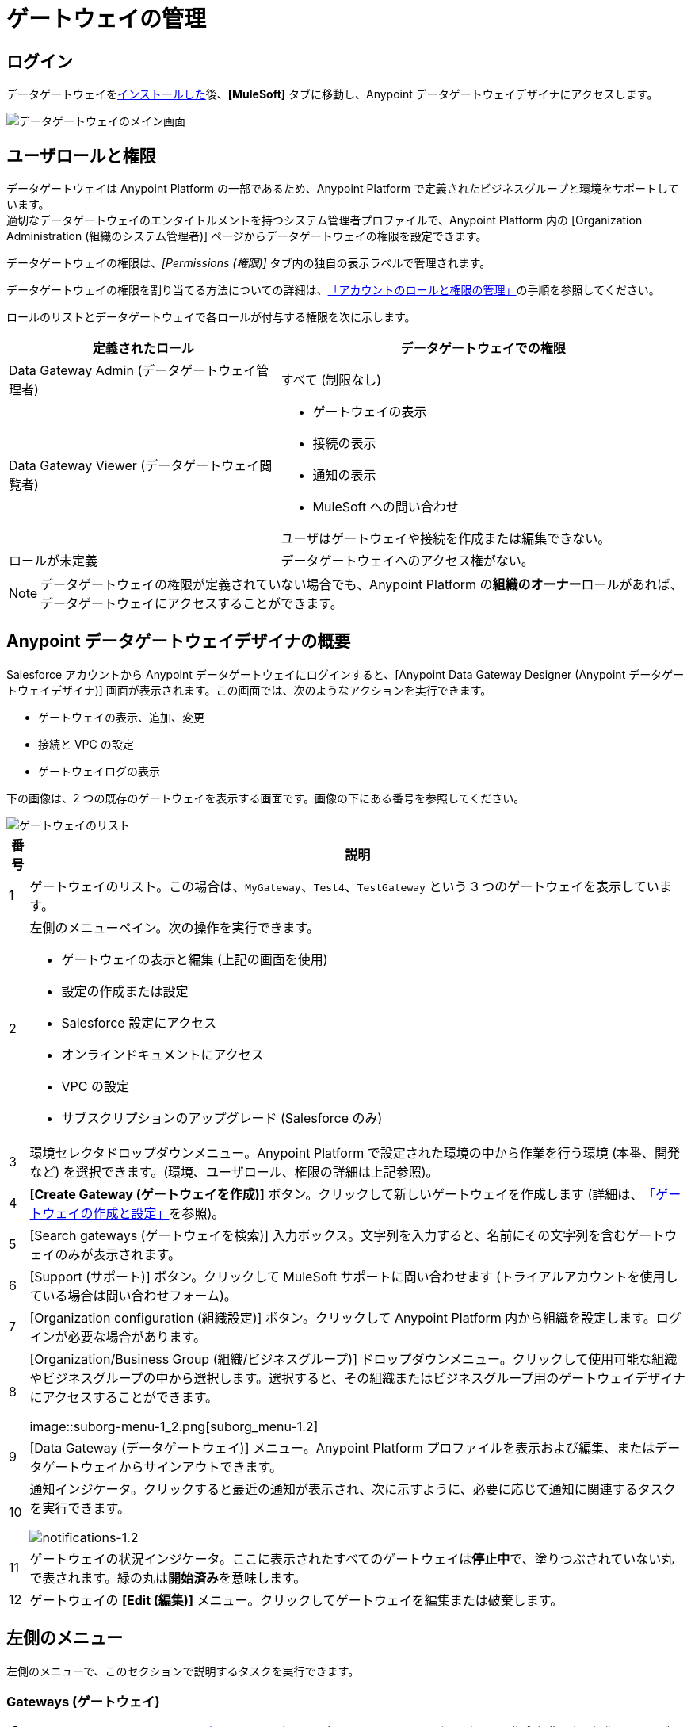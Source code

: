 = ゲートウェイの管理
:keywords: データゲートウェイ, salesforce, sap, oracle
:page-component-name: data-gateway

== ログイン

データゲートウェイを​xref:installing-anypoint-data-gateway.adoc[インストールした]​後、​*[MuleSoft]*​ タブに移動し、Anypoint データゲートウェイデザイナにアクセスします。

image::ms-tab-1_2.png[データゲートウェイのメイン画面]

== ユーザロールと権限

データゲートウェイは Anypoint Platform の一部であるため、Anypoint Platform で定義されたビジネスグループと環境をサポートしています。 +
適切なデータゲートウェイのエンタイトルメントを持つシステム管理者プロファイルで、Anypoint Platform 内の [Organization Administration (組織のシステム管理者)] ページからデータゲートウェイの権限を設定できます。

データゲートウェイの権限は、​_[Permissions (権限)]_​ タブ内の独自の表示ラベルで管理されます。

データゲートウェイの権限を割り当てる方法についての詳細は、​xref:access-management::managing-permissions.adoc#Data-Gateway-Permissions[「アカウントのロールと権限の管理」]​の手順を参照してください。

ロールのリストとデータゲートウェイで各ロールが付与する権限を次に示します。
[%header,cols="40,60"]
|===
|定義されたロール |データゲートウェイでの権限
|Data Gateway Admin (データゲートウェイ管理者) |すべて (制限なし)
|Data Gateway Viewer (データゲートウェイ閲覧者) a|
* ゲートウェイの表示
* 接続の表示
* 通知の表示
* MuleSoft への問い合わせ

ユーザはゲートウェイや接続を作成または編集できない。
|ロールが未定義| データゲートウェイへのアクセス権がない。
|===
[NOTE]
データゲートウェイの権限が定義されていない場合でも、Anypoint Platform の​*組織のオーナー*​ロールがあれば、データゲートウェイにアクセスすることができます。

== Anypoint データゲートウェイデザイナの概要

Salesforce アカウントから Anypoint データゲートウェイにログインすると、[Anypoint Data Gateway Designer (Anypoint データゲートウェイデザイナ)] 画面が表示されます。この画面では、次のようなアクションを実行できます。

* ゲートウェイの表示、追加、変更
* 接続と VPC の設定
* ゲートウェイログの表示

下の画像は、2 つの既存のゲートウェイを表示する画面です。画像の下にある番号を参照してください。

image::gateway-list-numbered-1_3.png[ゲートウェイのリスト]

[%header%autowidth.spread]
|===
|番号 |説明
|1 |ゲートウェイのリスト。この場合は、​`MyGateway`​、​`Test4`​、​`TestGateway`​ という 3 つのゲートウェイを表示しています。
|2 a|
左側のメニューペイン。次の操作を実行できます。

* ゲートウェイの表示と編集 (上記の画面を使用)
* 設定の作成または設定
* Salesforce 設定にアクセス
* オンラインドキュメントにアクセス
* VPC の設定
* サブスクリプションのアップグレード (Salesforce のみ)

|3 |環境セレクタドロップダウンメニュー。Anypoint Platform で設定された環境の中から作業を行う環境 (本番、開発など) を選択できます。(環境、ユーザロール、権限の詳細は上記参照)。
|4 |*[Create Gateway (ゲートウェイを作成)]*​ ボタン。クリックして新しいゲートウェイを作成します (詳細は、​xref:creating-and-configuring-a-gateway.adoc[「ゲートウェイの作成と設定」]​を参照)。
|5 |[Search gateways (ゲートウェイを検索)] 入力ボックス。文字列を入力すると、名前にその文字列を含むゲートウェイのみが表示されます。
|6 |[Support (サポート)] ボタン。クリックして MuleSoft サポートに問い合わせます (トライアルアカウントを使用している場合は問い合わせフォーム)。
|7 |[Organization configuration (組織設定)] ボタン。クリックして Anypoint Platform 内から組織を設定します。ログインが必要な場合があります。
|8 |[Organization/Business Group (組織/ビジネスグループ)] ドロップダウンメニュー。クリックして使用可能な組織やビジネスグループの中から選択します。選択すると、その組織またはビジネスグループ用のゲートウェイデザイナにアクセスすることができます。

image::suborg-menu-1_2.png[suborg_menu-1.2]

|9 |[Data Gateway (データゲートウェイ)] メニュー。Anypoint Platform プロファイルを表示および編集、またはデータゲートウェイからサインアウトできます。
|10 a|
通知インジケータ。クリックすると最近の通知が表示され、次に示すように、必要に応じて通知に関連するタスクを実行できます。

image::notifications-1_2.png[notifications-1.2]

|11 |ゲートウェイの状況インジケータ。ここに表示されたすべてのゲートウェイは​*停止中*​で、塗りつぶされていない丸で表されます。緑の丸は​*開始済み*​を意味します。
|12 |ゲートウェイの ​*[Edit (編集)]*​ メニュー。クリックしてゲートウェイを編集または破棄します。
|===

== 左側のメニュー

左側のメニューで、このセクションで説明するタスクを実行できます。

=== Gateways (ゲートウェイ)

「​<<Anypoint Data Gateway Designer の概要>>​」で示した画面を表示します。ここで、ゲートウェイを作成/編集または操作することができます。

=== Connections (接続)

新しい接続を作成、または既存の接続を編集できます。

image::connections-1_2.png[connections-1.2]

新しい接続を作成する場合は、​*[Create Connection (接続を作成)]*​ をクリックします。

既存の接続を編集する場合は、接続名をクリックします。​*[Update Connection (接続の更新)]*​ 設定ダイアログが表示され、目的の接続のパラメータを更新できます。

既存の接続を削除する場合は、接続名の上にマウスポインタを置き、左に表示される削除アイコン image:remove-icon-1_2.png[remove_icon-1.2] をクリックします。

=== Documentation (ドキュメント)

クリックすると、​xref:index.adoc[オンラインドキュメントのメインページ]​に移動します。

=== VPC Setup (VPC セットアップ)

使用可能な Virtual Private Cloud (VPC) 種別の中から選択し、VPC パラメータを定義できます。

image::vpc-setup.png[vpc.setup]

=== Upgrade (アップグレード)

クリックして https://www.mulesoft.com/platform/data-gateway#pricing[製品メインページ]に移動し、サブスクリプションを変更できます。


== ゲートウェイの操作

[TIP]
このセクションでは、既存のゲートウェイを操作する方法について説明します。新しいゲートウェイの作成についての詳細は、​xref:creating-and-configuring-a-gateway.adoc[「ゲートウェイの作成と設定」]​を参照してください。

データゲートウェイのデータベースでサポートされるデータ型は次のとおりです。

* VARCHAR
* VARCHAR2
* CHAR
* TINYTEXT
* TEXT
* BLOBL
* BLOB
* MEDIUMTEXT
* MEDIUMBLOB
* LONGTEXT
* LONGBLOB
* ENUM
* SET
* CHARACTER
* NCHAR
* NVARCHAR
* NTEXT
* BIT
* BINARY
* VARBINARY
* IMAGE
* SQL_VARIANT​
* UNIQUEIDENTIFIER
* XML
* CURSOR
* TABLE
* CLOB
* VARGRAPHIC
* DBCLOB
* INTEGER
* INT
* TINYINT
* SMALLINT
* MEDIUMINT
* BIGINT
* FLOAT
* DOUBLE
* DECIMAL
* NUMBER
* NUMERIC
* SMALLMONEY
* MONEY
* REAL
* DECFLOAT
* DATE
* DATETIME
* TIME
* YEAR
* TIMESTAMP
* DATETIME2
* SMALLDATETIME
* DATETIMEOFFSET
* BOOLEAN
* INTERVAL

=== ゲートウェイの状況の変更

既存のゲートウェイの状況を変更する手順は、次のとおりです。

. 左側のグローバルメニューで ​*[Gateways (ゲートウェイ)]*​ をクリックして、ゲートウェイデザイナのゲートウェイリストに移動します。
. ゲートウェイリストで、変更するゲートウェイを見つけ、右にある ​*[Edit (編集)]*​ メニューをクリックします。
+
image::modifying-gw-status-1_2.png[modifying_gw_status-1.2]
+

. 選択可能なオプション ​*[Publish (パブリッシュ)]*​、​*[Start (開始)]*​、​*[Delete (削除)]*​、​*[Settings (設定)]*​ の中から選択します。この最後のオプションを選択すると、以下で説明する Salesforce の設定画面に移動します。

=== ゲートウェイ設定の変更

ゲートウェイの設定 (名前や URL など) を変更するには、ゲートウェイの ​*[Edit (編集)]*​ メニュー (上記参照) をクリックして、​*[Settings (設定)]*​ を選択します。または、ゲートウェイリストでゲートウェイをクリックし、左側のメニューの ​*[Settings (設定)]*​ をクリックします。ゲートウェイデザイナに次のようなゲートウェイの ​*[Settings (設定)]*​ 画面が表示されます。

image::data-gateway-settings-menu.png[gw_settings-1.2]

完了したら、​*[Save (保存)]*​ をクリックします。

==== ポリシー

必要に応じて、​xref:api-manager::rate-limiting-and-throttling.adoc[調整]​ポリシーをゲートウェイに適用できます。

==== Salesforce

ゲートウェイはすべて一意の外部データソースを通して Salesforce に公開され、Lighting Connect ライセンスが 1 つ消費されます。

特定のゲートウェイの ​*[Edit (編集)]*​ ボタンをクリックして ​*[Publish (パブリッシュ)]*​ を選択するか、左ナビゲーションバーの Salesforce 項目をクリックして、Salesforce 設定メニューにアクセスできます。

image::publish-1_2.png[publish-1.2]

データゲートウェイをパブリッシュする手順は、次のとおりです。

. パブリッシュするデータゲートウェイを選択します。
. *[保存]*​ をクリックします。

[NOTE]
====
以前のバージョンのデータゲートウェイでは、各ゲートウェイは Salesforce Connect ライセンスにマップされました。現在は、すべてのゲートウェイが 1 つの外部データソースを通してチャネルされ、この画面に表示される Odata API を通して公開されるようになりました。

*[Edit (編集)]*​ -> ​*[Settings (設定)]*​ をクリックして個々のゲートウェイの設定を入力すると、そのゲートウェイを公開するエンドポイントの異なる URL が表示されます。このエンドポイントは、Salesforce と同期するためには使用されませんが、他の OData コンシューマと接続するために役立ちます。
====



=== オブジェクトの操作

ゲートウェイのオブジェクトを追加、変更、削除したり、ゲートウェイ間でオブジェクトを​<<コピー,コピー>>​したりすることもできます。

オブジェクトに対する操作の実行方法

ゲートウェイのオブジェクトを追加、変更、削除する方法は、次のとおりです。

* ゲートウェイのリスト内のゲートウェイをクリックする。
* ゲートウェイの ​*[Edit (編集)]*​ メニュー (上記参照) をクリックし、​*[Create Object (オブジェクトを作成)]*​ を選択する。
* または ​*[Settings (設定)]*​ をクリックし、左側のメニューで ​*[Objects (オブジェクト)]*​ をクリックする。

[Objects (オブジェクト)] 画面に、ゲートウェイのオブジェクトが表示されます。下の画像のゲートウェイ ​`MySQL thru AP`​ には、​`gateways`​ と ​`users`​ という 2 つのオブジェクトが含まれています。

image::add-object-1-1_2.png[add.object-1-1.2]

==== 新規オブジェクトの作成

ゲートウェイに新しいオブジェクトを追加するには、​*[Create Object (オブジェクトを作成)]*​ をクリックします。

データゲートウェイに ​*[New Object (新規オブジェクト)]*​ 画面が表示されます。

image::add-object-2-1_2.png[add.object-2-1.2]

オブジェクトを作成するには、次を行う必要があります。

. オブジェクトを配置するテーブルを選択します。
. オブジェクトの名前を指定します。
. オブジェクトの説明を入力します (省略可能)。
. オブジェクトの項目を選択します。

テーブルを選択するには、使用可能なテーブルリストを検索するか、検索ボックスにテーブルの完全な名前または一部を入力します。入力する文字列は、テーブルのどの部分でもよく、大文字と小文字が区別されます。

image::add-object-3-1_2.png[add.object-3-1.2]

テーブルを選択すると、​*[Create an External Object (外部オブジェクトを作成)]*​ 画面の項目セレクタにテーブルの項目が入力されます。検索ボックスを使用して目的の項目を検索します。次に示すように、個々の項目をクリックして選択します。すべての項目を選択する場合は、​*[Name (名前)]*​ 列の横にある空のチェックボックスをクリックします。

image::add-object-4-1_2.png[add.object-4-1.2]

主キーが割り当てられた項目 (上のスクリーンショットの ​`id`​) は、アイコンでマークされます。テーブルに主キーがない場合は、目的の項目の上にマウスポインタを置き、キー名の横に表示される鍵アイコンをクリックして手動で割り当てることができます。

[NOTE]
SAP システムから取得されるテーブルでは、一部の項目に ​*[Description (説明)]*​ 列が表示される場合があります。

[TIP]
選択した項目のみがテーブルに表示されるように切り替えるには、検索ボックスの左に表示される眼のアイコン image:eye-icon-1_2.png[eye_icon-1.2] をクリックします。

テーブル、オブジェクト名、項目を選択した後、画面右下にある ​*[Create Object (オブジェクトを作成)]*​ をクリックします。

==== 既存のオブジェクトの変更

ゲートウェイのオブジェクトを変更するには、変更するオブジェクトをクリックします。データゲートウェイにオブジェクトのプロパティ画面が表示され、オブジェクトを変更できます。

これは、「​<<新規オブジェクトの作成>>​」で使用したものと同じ画面です。下の画像は、ゲートウェイ ​`MySQL thru AP`​ のオブジェクト ​`users`​ の設定ウィンドウを示しています。

image::modif-object-1_2.png[オブジェクトの変更]

[[copy]]
==== ゲートウェイ間でのオブジェクトのコピー

データゲートウェイでは、ゲートウェイ間でオブジェクトをコピーすることができます。この機能は、開発環境と本番環境など、類似の状態で維持する複数の環境を使用する場合に特に便利です。

データゲートウェイでは、オブジェクトをコピーするときに、コピー先ゲートウェイに作成される新規オブジェクトが有効であることを確認するためのチェックが実行されます。コピー先ゲートウェイにオブジェクトが存在しない場合は、エラーが発生してもコピーされます。コピーしたオブジェクトを有効にするには、エラーのある各オブジェクトにアクセスして修正する必要があります。一方、オブジェクトがコピー先ゲートウェイにすでに存在している場合は、オブジェクトをコピーすると対象オブジェクトにエラーが発生するので、データゲートウェイはコピー操作の実行を拒否します。たとえば、コピー元オブジェクトが、コピー先ゲートウェイに存在しないデータベーステーブルに属している場合、または既存の項目間に不一致がある場合、データゲートウェイはエラーを報告し、オブジェクトをコピーしません。

オブジェクトをコピーする手順は、次のとおりです。

. _コピー先_​ゲートウェイ (オブジェクトのコピー先のゲートウェイ) に移動し、ゲートウェイのオブジェクトのリストにアクセスします。(たとえば、ゲートウェイのリストで目的のゲートウェイをクリックし、左側のメニューで ​*[Objects (オブジェクト)]*​ をクリックします)。
. *[Create Object (オブジェクトを作成)]*​ の横の下矢印をクリックし、​*[Copy Objects From... (オブジェクトを次からコピー...)]*​ を選択します。

image::copy-objs-menu.png[[Copy Objects (オブジェクトをコピー)] メニュー]

データゲートウェイに ​*[Copy Objects (オブジェクトをコピー)]*​ 画面が表示されます。この画面で、​_コピー元_​ゲートウェイとオブジェクトを選択できます。

image::copy-objs-screen.png[[Copy Objects (オブジェクトをコピー)] 画面]

[start=3]
. 1 つ目のドロップダウンメニューから、コピー元環境 (コピー元ゲートウェイが属している環境) を選択します。コピー元環境を選択すると、コピー元ゲートウェイドロップダウンメニュー (画面の 2 つ目のドロップダウンメニュー) にその環境に有効なゲートウェイのリストが読み込まれます。有効なゲートウェイがない場合はメッセージが表示されます。
. 2 つ目のドロップダウンメニューからコピー元ゲートウェイを選択します。
. コピー元ゲートウェイを選択すると、左側のオブジェクトのリストに、コピー元ゲートウェイで使用可能なオブジェクトが入力されます。各オブジェクトの項目数が右側に表示されます。オブジェクトの上にマウスポインタを置くと、そのオブジェクトの項目のリストを表示できます。コピーするオブジェクトを選択し、​*[Copy Objects (オブジェクトをコピー)]*​ をクリックします。

コピーするオブジェクトがコピー先ゲートウェイにすでに存在している場合、データゲートウェイから、そのオブジェクトを上書きするか、オブジェクトのコピーをスキップするよう要求されます。コピー操作がエラーなく完了すると、オブジェクトのリストが再び表示されます。

コピー操作でエラーが発生すると、オブジェクトはコピー​_されず_​、代わりにエラーメッセージが表示されます。

image::copy-error-msg.png[オブジェクトコピーのエラーメッセージ]

エラーが発生した場合は、​_[Logs (ログ)]_​ タブでトリガを追跡し、エラーごとに絞り込むことができます。

image::copy-error-msg2.png[オブジェクトコピーのエラーメッセージ]


== ゲートウェイログの表示

ゲートウェイのログを表示するには、ゲートウェイのリストでゲートウェイをクリックし、左側のメニューから ​*[Logs (ログ)]*​ を選択します。

下の画像にあるように、ゲートウェイのログはブラウザウィンドウのスクロール可能なペインに表示されます。このログビューアを使用して次の操作が可能です。

* ログの上にある検索ボックスを使用したログエントリの検索
* 最後の 100 件 (デフォルト)、200 件、または 500 件のログエントリの表示
* ログのすべての優先度 (デフォルト) のエントリ、または ​`INFO`​、​`ERROR`​、​`WARN`​ などの特定の優先度のみのエントリの表示。
* ローカルマシンにログをテキストファイルとしてダウンロード

ログをダウンロードするには、右上のダウンロードボタン image:download-icon-1_2.png[download_icon-1.2] を使用します。

image::log.png[]
